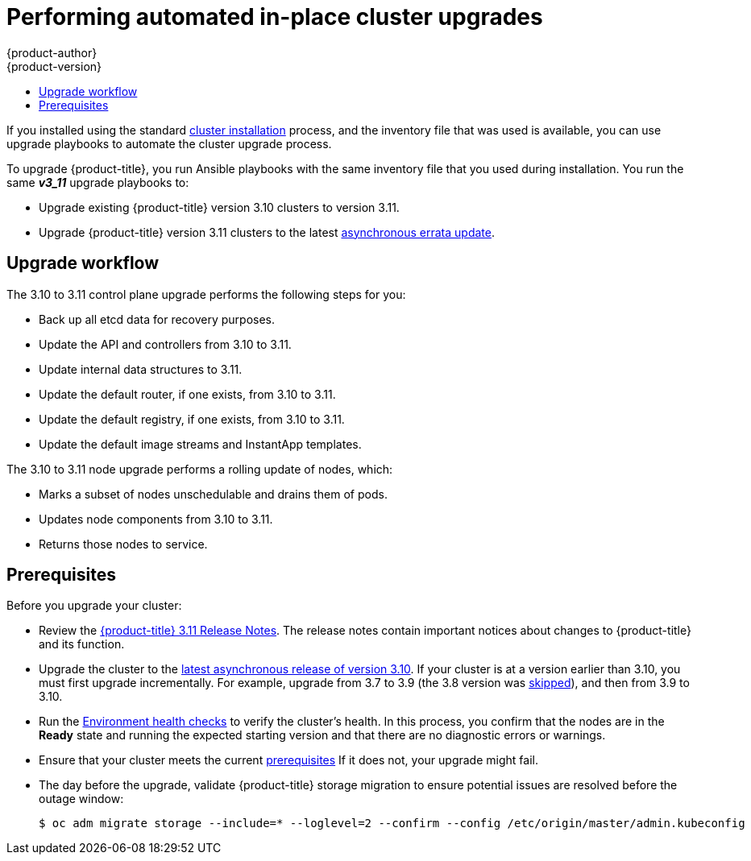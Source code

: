 [[install-config-upgrading-automated-upgrades]]
= Performing automated in-place cluster upgrades
{product-author}
{product-version}
:latest-tag: v3.11.16
:latest-short-tag: v3.11
:latest-int-tag: v3.11.16
ifdef::openshift-enterprise[]
:pb-prefix: /usr/share/ansible/openshift-ansible/
endif::[]
ifdef::openshift-origin[]
:pb-prefix: ~/openshift-ansible/
endif::[]
:data-uri:
:icons:
:experimental:
:toc: macro
:toc-title:
:prewrap!:

toc::[]

If you installed using the standard
xref:../install/index.adoc#instal-planning[cluster installation] process, and
the inventory file that was used is available, you can use upgrade playbooks to
automate the cluster upgrade process.

To upgrade {product-title}, you run Ansible playbooks with the same inventory
file that you used during installation. You run the same *_v3_11_* upgrade
playbooks to:

- Upgrade existing {product-title} version 3.10 clusters to version 3.11.
- Upgrade {product-title} version 3.11 clusters to the latest
xref:../release_notes/ocp_3_11_release_notes.adoc#ocp-311-asynchronous-errata-updates[asynchronous
errata update].

[[upgrade-workflow]]
== Upgrade workflow

The 3.10 to 3.11 control plane upgrade performs the following steps for
you:

* Back up all etcd data for recovery purposes.
* Update the API and controllers from 3.10 to 3.11.
* Update internal data structures to 3.11.
* Update the default router, if one exists, from 3.10 to 3.11.
* Update the default registry, if one exists, from 3.10 to 3.11.
* Update the default image streams and InstantApp templates.

The 3.10 to 3.11 node upgrade performs a rolling update of nodes, which:

* Marks a subset of nodes unschedulable and drains them of pods.
* Updates node components from 3.10 to 3.11.
* Returns those nodes to service.

[[upgrade-prerequisites]]
== Prerequisites

Before you upgrade your cluster:

* Review the
xref:../release_notes/ocp_3_11_release_notes.adoc#release-notes-ocp-3-11-release-notes[{product-title} 3.11 Release Notes].
The release notes contain important notices about changes to {product-title} and
its function.

* Upgrade the cluster to the
link:https://docs.openshift.com/container-platform/3.10/release_notes/ocp_3_10_release_notes.html#ocp-3-10-45[latest asynchronous release of version 3.10].
If your cluster is at a version earlier
than 3.10, you must first upgrade incrementally. For example, upgrade from 3.7
to 3.9 (the 3.8 version was link:https://docs.openshift.com/container-platform/3.9/release_notes/ocp_3_9_release_notes.html#ocp-39-about-this-release[skipped]),
and then from 3.9 to 3.10.

* Run the
xref:../day_two_guide/environment_health_checks.adoc#day-two-environment-health-checks[Environment
health checks] to verify the cluster's health. In this process, you confirm that
the nodes are in the *Ready* state and running the expected starting version and
that there are no diagnostic errors or warnings.

* Ensure that your cluster meets the current
xref:../install/prerequisites.adoc#install-config-install-prerequisites[prerequisites]
If it does not, your upgrade might fail.

* The day before the upgrade, validate {product-title} storage migration to ensure
potential issues are resolved before the outage window:
+
----
$ oc adm migrate storage --include=* --loglevel=2 --confirm --config /etc/origin/master/admin.kubeconfig
----

ifdef::openshift-origin[]
[[running-upgrade-playbooks]]
== Upgrading OKD

To upgrade OKD:
. Check out the latest *openshift-ansible* code:
+
----
# cd ~/openshift-ansible
# git pull https://github.com/openshift/openshift-ansible master
----

. Run the correct upgrade playbook. Use the same inventory file that you used to
install OKD. If your inventory file is not in the *_/etc/ansible/hosts_*
directory, add the `-i` flag and specify the location.
.. To upgrade to a new OKD minor version, run:
+
----
# ansible-playbook \
    -i </path/to/inventory/file> \
    playbooks/byo/openshift-cluster/upgrades/<version>/upgrade.yml
----
.. To upgrade to the latest z-stream version of a minor release, such as 3.11.z,
run:
+
----
# ansible-playbook \
    -i </path/to/inventory/file> \
    playbooks/byo/openshift-cluster/upgrades/<version>/upgrade.yml
----

. After all master and node upgrades have completed, reboot all hosts.

. xref:verifying-the-upgrade[Verify the upgrade].
endif::[]

ifdef::openshift-enterprise[]
[[preparing-for-an-automated-upgrade]]
== Preparing for an upgrade

After you satisfy the prerequisites, prepare for an automated upgrade:

. Pull the latest subscription data from Red Hat Subscription Manager:
+
----
# subscription-manager refresh
----

. If you are upgrading from {product-title} 3.10 to 3.11:

.. Back up the files that you need if you must downgrade to {product-title}
3.10:

... On master hosts, back up the following files:
+
----
/etc/origin/master/master-config.yaml
/etc/origin/master/master.env
/etc/origin/master/scheduler.json
----

... On node hosts, including masters, back up the following files:
+
----
/etc/origin/node/node-config.yaml
----

... On etcd hosts, including masters that have etcd co-located on them, back up
the following file:
+
----
/etc/etcd/etcd.conf
----

.. The upgrade process creates a backup of all etcd data for recovery purposes,
but ensure that you have a recent etcd backup at
*_/backup/etcd-xxxxxx/backup.db_* before continuing. Manual etcd backup steps
are described in the
xref:../day_two_guide/environment_backup.adoc#etcd-backup_environment-backup[Day Two Operations Guide].
+
[NOTE]
====
When you upgrade {product-title}, your etcd configuration does not change.
Whether you run etcd as static pods on master hosts or as a separate service on
master hosts or separate hosts does not change after you upgrade.
====

.. Manually disable the 3.10 repository and enable the 3.11 repository on each
master and node host. You must also enable the *rhel-7-server-ansible-2.6-rpms*
repository, if it is not already enabled:
+
----
# subscription-manager repos --disable="rhel-7-server-ose-3.10-rpms" \
    --disable="rhel-7-server-ansible-2.4-rpms" \
    --enable="rhel-7-server-ose-3.11-rpms" \
    --enable="rhel-7-server-rpms" \
    --enable="rhel-7-server-extras-rpms" \
    --enable="rhel-7-server-ansible-2.6-rpms"
# yum clean all
----

.. Ensure that you have the latest version of the *openshift-ansible* package on
the host you run the upgrade playbooks on:
+
----
# yum update -y openshift-ansible
----

.. Prepare for the Cluster Monitoring Operator. In version 3.11, the Cluster
Monitoring Operator is installed on an infrastructure node by default. If your
cluster does not use infrastructure nodes:
*** xref:../install_config/adding_hosts_to_existing_cluster.adoc#install-config-adding-hosts-to-cluster[Add]
an infrastructure node to your cluster.
*** Disable the Cluster Monitoring Operator by adding
`openshift_cluster_monitoring_operator_install=false` to your inventory file.
*** Specify which node to install the Cluster Monitoring Operator on by
xref:../admin_guide/manage_nodes.adoc#updating-labels-on-nodes[marking it]
with the `openshift_cluster_monitoring_operator_node_selector`.

.. If you use the standard {product-title} registry, prepare for the change from
`registry.access.redhat.com` to `registry.redhat.io`. Complete the configuration
steps in
xref:../install_config/configuring_red_hat_registry.adoc#install-config-configuring-red-hat-registry[Accessing and Configuring the Red Hat Registry].

. Review and update your
xref:../install/configuring_inventory_file.adoc#configuring-ansible[inventory file].
.. Ensure that any manual configuration changes you made to your master or node
configuration files since your last Ansible playbook run, whether that was
initial installation or your most recent cluster upgrade, are in the inventory
file. For any variables that are relevant to the manual
changes you made, apply the equivalent appropriate changes to your inventory
files before running the upgrade. Otherwise, your manual changes might be
overwritten by default values during the upgrade, which could cause pods to not
run properly or other cluster stability issues.
.. By default, the installer checks to see if your certificates will expire
within a year and fails if they will expire within that time. To change the
number of days that your certificate must valid, specify a new value for the
`openshift_certificate_expiry_warning_days` parameter. For example, to ensure
that your certificates are valid for a 180 days, specify
`openshift_certificate_expiry_warning_days=180`.
.. To skip checking if your certificates will expire, set
`openshift_certificate_expiry_fail_on_warn=False`.
.. If you made any changes to `admissionConfig` settings in your
master configuration files, review the
`openshift_master_admission_plugin_config` variable in
xref:../install/configuring_inventory_file.adoc#configuring-ansible[Configuring
Your Inventory File]. Failure to do so might cause pods to get stuck in
`Pending` state if you had `ClusterResourceOverride` settings manually
configured previously, as described in
xref:../admin_guide/overcommit.adoc#configuring-masters-for-overcommitment[Configuring Masters for Overcommitment].
.. If you used the `openshift_hostname` parameter in versions of {product-title}
before 3.10, ensure that the `openshift_kubelet_name_override` parameter is
still in your inventory file and set to the value of `openshift_hostname` that
you used in previous versions.
+
[IMPORTANT]
====
You must not remove the `openshift_kubelet_name_override` parameter from your
inventory file after you upgrade.
====


[[updating-policy-definitions]]
=== Updating policy definitions

During a cluster upgrade, and on every restart of any master, the
xref:../architecture/additional_concepts/authorization.adoc#roles[default
cluster roles] are automatically reconciled to restore any missing permissions.

. If you customized default cluster roles and want to ensure a role reconciliation
does not modify them, protect each role from reconciliation:
+
----
$ oc annotate clusterrole.rbac <role_name> --overwrite rbac.authorization.kubernetes.io/autoupdate=false
----
+
[WARNING]
====
You must manually update the roles that contain this setting to include any new
or required permissions after upgrading.
====

. Generate a default bootstrap policy template file:
+
----
$ oc adm create-bootstrap-policy-file --filename=policy.json
----
+
[NOTE]
====
The contents of the file vary based on the {product-title} version, but the file
contains only the default policies.
====

. Update the *_policy.json_* file to include any cluster role customizations.

. Use the policy file to automatically reconcile roles and role bindings that
are not reconcile protected:
+
----
$ oc auth reconcile -f policy.json
----

. Reconcile security context constraints:
+
----
# oc adm policy reconcile-sccs \
    --additive-only=true \
    --confirm
----

[[upgrading-control-plane-nodes-separate-phases]]
=== Upgrade phases

You can upgrade the {product-title} cluster in one or more phases. You can choose
to upgrade all hosts in one phase by running a single Ansible playbook
or upgrade the _control plane_, or master components, and nodes in multiple phases
using separate playbooks.

[NOTE]
====
If your {product-title} cluster uses GlusterFS pods, you must perform the upgrade in multiple phases.
See xref:special-considerations-for-glusterfs[Special Considerations When Using Containerized GlusterFS] for details on how to upgrade with GlusterFS.
====

When upgrading in separate phases, the control plane phase includes upgrading:

- Master components
- Node services running on masters
- Docker or CRI-O running on masters
- Docker or CRI-O running on any stand-alone etcd hosts

If you upgrade only the nodes, you must first upgrade the control plane. The
node phase includes upgrading:

- Node services running on stand-alone nodes
- Docker or CRI-O running on stand-alone nodes

Nodes that run master components are upgraded only during the control plane upgrade
phase. This ensures that the node services and container engines on masters are not
upgraded twice, once during the control plane phase and again during the node
phase.

[[customizing-node-upgrades]]
=== Node upgrade parameters

Whether you upgrade in a single or multiple phases, you can customize how the node
portion of the upgrade progresses by passing certain Ansible variables to an
upgrade playbook using the `-e` option.

* Set the `openshift_upgrade_nodes_serial` variable to an integer or
percentage to control how many node hosts are upgraded at the same time. The
default is `1`, which upgrades one node at a time.
+
For example, to upgrade 20 percent of the total number of detected nodes at a
time, run:
+
----
$ ansible-playbook -i <path/to/inventory/file> \
    </path/to/upgrade/playbook> \
    -e openshift_upgrade_nodes_serial="20%"
----

* Set the `openshift_upgrade_nodes_label` to specify that only nodes with a
certain label are upgraded.
+
For example, to only upgrade nodes in the *group1* region, two at a time:
+
----
$ ansible-playbook -i <path/to/inventory/file> \
    </path/to/upgrade/playbook> \
    -e openshift_upgrade_nodes_serial="2" \
    -e openshift_upgrade_nodes_label="region=group1"
----
+
[NOTE]
====
See xref:../admin_guide/manage_nodes.adoc#updating-labels-on-nodes[Managing
Nodes] for more information about node labels.
====

* Set the `openshift_upgrade_nodes_max_fail_percentage` variable to specify
how many nodes can fail in each batch of upgrades. If the percentage of failed
nodes exceeds your value, the playbook stops the upgrade process.

* Set the `openshift_upgrade_nodes_drain_timeout` variable to specify the
length of time to wait before marking a node as failed.
+
In this example, 10 nodes are upgraded at a time, the upgrade stops if more
than 20 percent of the nodes fail, and a node is marked as failed if it takes
more than 600 seconds to drain the node:
+
----
$ ansible-playbook -i <path/to/inventory/file> \
    </path/to/upgrade/playbook> \
    -e openshift_upgrade_nodes_serial=10 \
    -e openshift_upgrade_nodes_max_fail_percentage=20 \
    -e openshift_upgrade_nodes_drain_timeout=600
----

[[upgrade-hooks]]
=== Ansible hooks for upgrades

When upgrading {product-title}, you can execute custom tasks during specific
operations through a system called _hooks_. Hooks allow cluster administrators
to provide files defining tasks to execute before or after specific areas
during upgrades. You can use hooks to validate or modify custom
infrastructure when upgrading {product-title}.

Because when a hook fails, the operation fail, design hooks that are idempotent,
or can run multiple times and provide the same results.

[[upgrade-hooks-limitations]]
==== Limitations

- Hooks have no defined or versioned interface. They can use internal
*openshift-ansible* variables, but there is no guarantee these variables will
remain in
future releases. In the future, hooks might be versioned, giving you advance
warning that your hook needs to be updated to work with the latest
*openshift-ansible*.
- Hooks have no error handling, so an error in a hook halts the upgrade
process. If you get an error, you must address the problem and then start the
upgrade again.
- You can run node upgrade hooks on only nodes, not masters. To run the hooks on
masters, you must specify a master hook for those nodes.

[[upgrade-hooks-using-hooks]]
==== Using hooks

You define hooks in the *_hosts_* inventory file under the `OSEv3:vars`
section.

Each hook must point to a YAML file that defines Ansible tasks. This file is
used as an _include_, meaning that the file cannot be a playbook, but is a set
of tasks. Best practice suggests using absolute paths to the hook file to avoid
any ambiguity.

.Example hook definitions in an inventory file
[source]
----
[OSEv3:vars]
openshift_master_upgrade_pre_hook=/usr/share/custom/pre_master.yml
openshift_master_upgrade_hook=/usr/share/custom/master.yml
openshift_master_upgrade_post_hook=/usr/share/custom/post_master.yml

openshift_node_upgrade_pre_hook=/usr/share/custom/pre_node.yml
openshift_node_upgrade_hook=/usr/share/custom/node.yml
openshift_node_upgrade_post_hook=/usr/share/custom/post_node.yml
----

.Example *_pre_master.yml_* task
[source.yaml]
----
---
# Trivial example forcing an operator to ack the start of an upgrade
# file=/usr/share/custom/pre_master.yml

- name: note the start of a master upgrade
  debug:
      msg: "Master upgrade of {{ inventory_hostname }} is about to start"

- name: require an operator agree to start an upgrade
  pause:
      prompt: "Hit enter to start the master upgrade"
----

[[upgrade-hooks-available-hooks]]
==== Available upgrade hooks

[[upgrade-hooks-masters]]
.Master Upgrade Hooks
[cols="1,1",options="header"]
|===
|Hook name |Description

|`openshift_master_upgrade_pre_hook`
a|- Runs _before_ each master is upgraded.
- This hook runs against _each master_ in serial.
- If a task must run against a different host, the task must use
link:http://docs.ansible.com/ansible/playbooks_delegation.html#delegation[`delegate_to` or `local_action`].

|`openshift_master_upgrade_hook`
a|- Runs _after_ each master is upgraded but _before_ its service or system restart.
- This hook runs against _each master_ in serial.
- If a task must run against a different host, the task must use
link:http://docs.ansible.com/ansible/playbooks_delegation.html#delegation[`delegate_to` or `local_action`].

|`openshift_master_upgrade_post_hook`
a|- Runs _after_ each master is upgraded and its service or system restarts.
- This hook runs against _each master_ in serial.
- If a task must run against a different host, the task must use
link:http://docs.ansible.com/ansible/playbooks_delegation.html#delegation[`delegate_to`
or `local_action`].
|===

[[upgrade-hooks-nodes]]
.Node upgrade hooks
[cols="1,1",options="header"]
|===
|Hook name |Description

|`openshift_node_upgrade_pre_hook`
a|- Runs _before_ each node is upgraded.
- This hook runs against _each node_ in serial.
- If a task must run against a different host, the task must use
link:http://docs.ansible.com/ansible/playbooks_delegation.html#delegation[`delegate_to` or `local_action`].

|`openshift_node_upgrade_hook`
a|- Runs _after_ each node is upgraded but _before_ it is marked schedulable again.
- This hook runs against _each node_ in serial.
- If a task must run against a different host, they task must use
link:http://docs.ansible.com/ansible/playbooks_delegation.html#delegation[`delegate_to` or `local_action`].

|`openshift_node_upgrade_post_hook`
a|- Runs _after_ each node is upgraded. It is the _last_ node upgrade action.
- This hook runs against _each node_ in serial.
- If a task must run against a different host, the task must use
link:http://docs.ansible.com/ansible/playbooks_delegation.html#delegation[`delegate_to` or `local_action`].

|===

[[special-considerations-for-upgrade]]
=== Special considerations for upgrading {product-title}

If your {product-title} cluster uses a mixed environment or gcePD storage,
you need to take more steps before you upgrade it.

[[special-considerations-for-mixed-environments]]
==== Special considerations for mixed environments

Before you upgrade a mixed environment, for example one with Red Hat Enterprise
Linux (RHEL) and RHEL Atomic Host, set values in the inventory file
for both the `openshift_pkg_version` and `openshift_image_tag` parameters.
Setting these variables ensures that all nodes in your cluster run the same
version of {product-title}.

[[special-considerations-for-gcepd]]
==== Special considerations when using gcePD
Because the default gcePD storage provider uses an RWO (Read-Write Only) access
mode, you cannot perform a rolling upgrade on the registry or scale the registry
to multiple pods. Therefore, when upgrading {product-title}, you must specify
the following environment variables in your Ansible inventory file:

----
[OSEv3:vars]

openshift_hosted_registry_storage_provider=gcs
openshift_hosted_registry_storage_gcs_bucket=bucket01
openshift_hosted_registry_storage_gcs_keyfile=test.key
openshift_hosted_registry_storage_gcs_rootdirectory=/registry
----

[[upgrading-ocp]]
== Upgrading to the latest {product-title} release

To upgrade an existing {product-title} 3.10 or 3.11 cluster to the latest 3.11
release:

. xref:preparing-for-an-automated-upgrade[Prepare for an upgrade]
to ensure you use the latest upgrade playbooks.

. Ensure the `openshift_deployment_type` parameter in your inventory file is set
to `openshift-enterprise`.

. To enable rolling, full system restarts of the hosts, set the
`openshift_rolling_restart_mode` parameter in your inventory file to `system`.
Otherwise, the service is restarted on HA masters, but the systems do not reboot.
xref:../install/configuring_inventory_file.adoc#configuring-cluster-variables[Configuring
Cluster Variables] for details.

. Upgrade your nodes.
+
If your inventory file is located somewhere other than the default
*_/etc/ansible/hosts_*, add the `-i` flag to specify its location. If you
previously used the `atomic-openshift-installer` command to run your
installation, you can check *_~/.config/openshift/hosts_* for the last inventory
file that was used.
+
** To upgrade control plane and nodes in a single phase, run the *_upgrade.yml_*
playbook:
+
----
$ cd /usr/share/ansible/openshift-ansible
$ ansible-playbook -i </path/to/inventory/file> \
    playbooks/byo/openshift-cluster/upgrades/v3_11/upgrade.yml
----

** To upgrade the control plane and nodes in separate phases:
.. Upgrade the control plane by running the *_upgrade_control_plane.yaml_*
playbook:
+
----
$ cd /usr/share/ansible/openshift-ansible
$ ansible-playbook -i </path/to/inventory/file> \
    playbooks/byo/openshift-cluster/upgrades/v3_11/upgrade_control_plane.yml
----

.. Upgrade the nodes by running the *_upgrade_nodes.yaml_* playbook:
+
----
$ cd /usr/share/ansible/openshift-ansible
$ ansible-playbook -i </path/to/inventory/file> \
    playbooks/byo/openshift-cluster/upgrades/v3_11/upgrade_nodes.yml \
    [-e <customized_node_upgrade_variables>] <1>
----
<1> See xref:customizing-node-upgrades[Customizing Node Upgrades] for any desired
`<customized_node_upgrade_variables>`.
+
If you are upgrading the nodes in groups as described in
xref:customizing-node-upgrades[Customizing Node Upgrades], continue running the
*_upgrade_nodes.yml_* playbook until all nodes are upgraded.
// tag::automated_upgrade_after_reboot[]

. After all master and node upgrades have completed, reboot all hosts.

. If you use aggregated logging, xref:upgrading-efk-logging-stack[upgrade the EFK logging stack].

. If you use cluster metrics, xref:upgrading-cluster-metrics[upgrade cluster metrics].

. xref:verifying-the-upgrade[Verify the upgrade].

[[special-considerations-for-glusterfs]]
== Upgrading {product-title} when using containerized GlusterFS

When upgrading {product-title}, you must upgrade the set of nodes where
GlusterFS pods run. However, because these pods run as part of a daemonset, you
cannot use `drain` or `unschedule` commands to terminate and evacuate the
GlusterFS pods. To avoid data availability and cluster corruption, you must also
upgrade nodes that host GlusterFS pods one at a time to ensure that the upgrade
process completes on a node that runs GlusterFS before the upgrade starts on the
next node.

To upgrade {product-title} if you use containerized GlusterFS:

. xref:upgrading-control-plane-nodes-separate-phases[Upgrade the control plane]
(the master nodes and etcd nodes).

. Upgrade standard `infra` nodes (router, registry, logging, and metrics).
+
[NOTE]
====
If any of the nodes in those groups are running GlusterFS, perform step 4 of
this procedure at the same time. GlusterFS nodes must be upgraded along with
other nodes in their class (`app` versus `infra`), one at a time.
====

. Upgrade standard nodes running application containers.
+
[NOTE]
====
If any of the nodes in those groups are running GlusterFS, perform step 4 of
this procedure at the same time. GlusterFS nodes must be upgraded along with
other nodes in their class (`app` versus `infra`), one at a time.
====

. Upgrade the {product-title} nodes running GlusterFS one at a time.

.. Add a label to the node you want to upgrade:
+
----
$ oc label node <node_name> type=upgrade
----

.. To run the upgrade playbook on a single node,
use `-e openshift_upgrade_nodes_label="type=upgrade"`.

.. Wait for the GlusterFS pod to respawn and appear.

.. `oc rsh` into the pod and verify all volumes are healed:
+
----
$ oc rsh <GlusterFS_pod_name>
$ for vol in `gluster volume list`; do gluster volume heal $vol info; done
----
+
Ensure all of the volumes are healed and there are no outstanding tasks. The
`heal info` command lists all pending entries for a given volume's heal process.
A volume is considered healed when `Number of entries` for that volume is `0`.

.. Remove the upgrade label and go to the next GlusterFS node.
+
----
$ oc label node <node_name> type-
----


[[upgrading-optional-components]]
== Upgrading optional components

If you installed an EFK logging stack or cluster metrics, you must separately
upgrade the component.

[[upgrading-efk-logging-stack]]
=== Upgrading the EFK Logging Stack

To upgrade an existing EFK logging stack deployment, you review your parameters
and run the *_openshift-logging/config.yml_* playbook.

. Review how to
xref:../install_config/aggregate_logging.adoc#aggregate-logging-ansible-variables[specify logging Ansible variables]
and update your Ansible inventory file to at least set the
following required variable in the `[OSEv3:vars]` section:
+
----
[OSEv3:vars]

openshift_logging_install_logging=true <1>
----
<1> Enables the ability to upgrade the logging stack.

. Update any other `openshift_logging_*` variables that you want to override the
default values for, as described in
xref:../install_config/aggregate_logging.adoc#aggregate-logging-ansible-variables[Specifying Logging Ansible Variables].

. If your Fluentd `DeploymentConfig` and `DaemonSet` parameters for the EFK
components set `imagePullPolicy` to `IfNotPresent`, set them to `Always`:
+
----
        image: <image_name>:<vX.Y>
        imagePullPolicy: Always
----

. Run the *_openshift-logging/config.yml_* playbook according to the
xref:../install_config/aggregate_logging.adoc#deploying-the-efk-stack[deploying
the EFK stack] instructions to complete the logging upgrade. You run the
installation playbook for the new {product-title} version to upgrade the
logging deployment.

[[upgrading-cluster-metrics]]
=== Upgrading cluster metrics

To upgrade an existing cluster metrics deployment, you review your parameters
and run the *_openshift-metrics/config.yml_* playbook.

. Review how to
xref:../install_config/cluster_metrics.adoc#metrics-ansible-variables[specify
metrics Ansible variables]
and update your Ansible inventory file to at least set the
following required variable in the `[OSEv3:vars]` section:
+
----
[OSEv3:vars]

openshift_metrics_install_metrics=true <1>
openshift_metrics_hawkular_hostname=<fqdn> <2>
openshift_metrics_cassandra_storage_type=(emptydir|pv|dynamic) <3>
----
<1> Enables the ability to upgrade the metrics deployment.
<2> Used for the Hawkular Metrics route. Specify a fully qualified
domain name.
<3> Specify the same type as the previous deployment.

. Update any other `openshift_metrics_*` variables that you want to override the
default values for, as described in
xref:../install_config/cluster_metrics.adoc#metrics-ansible-variables[Specifying
Metrics Ansible Variables].

. Run the *_openshift-metrics/config.yml_* playbook according to the
xref:../install_config/cluster_metrics.adoc#deploying-the-metrics-components[deploying
the metrics deployment] instructions to complete the metrics upgrade. You run the
installation playbook for the new {product-title} version to upgrade the
logging deployment.

[[verifying-the-upgrade]]
== Verifying the upgrade

Ensure that:

* The cluster is healthy.
* The master, node, and etcd services or static pods are running well.
* The {product-title}, `docker-registry`, and router versions are correct.
* The original applications are still available, and new application can be created.
* Running `oc adm diagnostics` produces no errors.

To verify the upgrade:

. Check that all nodes are marked as *Ready*:
+
----
# oc get nodes
NAME                     STATUS    ROLES        AGE       VERSION
master1.example.com      Ready     master       47d       v1.11.0+d4cacc0
master2.example.com      Ready     master       47d       v1.11.0+d4cacc0
master3.example.com      Ready     master       47d       v1.11.0+d4cacc0
infra-node1.example.com  Ready     infra        47d       v1.11.0+d4cacc0
infra-node2.example.com  Ready     infra        47d       v1.11.0+d4cacc0
node1.example.com        Ready     compute      47d       v1.11.0+d4cacc0
node2.example.com        Ready     compute      47d       v1.11.0+d4cacc0
----

. Verify that the static pods for the control plane are running:
+
----
# oc get pods -n kube-system
NAME                                 READY     STATUS    RESTARTS   AGE
master-api-master1.example.com           1/1       Running   4          1h
master-controllers-master1.example.com   1/1       Running   3          1h
master-etcd-master1.example.com          1/1       Running   6          5d
[...]
----

. Verify that you are running the expected versions of the *docker-registry*
and *router* images, if deployed:
+
[subs=attributes+]
----
ifdef::openshift-enterprise[]
# oc get -n default dc/docker-registry -o json | grep \"image\"
    "image": "openshift3/ose-docker-registry:{latest-short-tag}",
# oc get -n default dc/router -o json | grep \"image\"
    "image": "openshift3/ose-haproxy-router:{latest-short-tag}",
endif::[]
ifdef::openshift-origin[]
# oc get -n default dc/docker-registry -o json | grep \"image\"
    "image": "openshift/origin-docker-registry:{latest-short-tag}",
# oc get -n default dc/router -o json | grep \"image\"
    "image": "openshift/origin-haproxy-router:{latest-short-tag}",
endif::[]
----

. Use the diagnostics tool on the master to look for common issues:
+
----
# oc adm diagnostics
...
[Note] Summary of diagnostics execution:
[Note] Completed with no errors or warnings seen.
----
